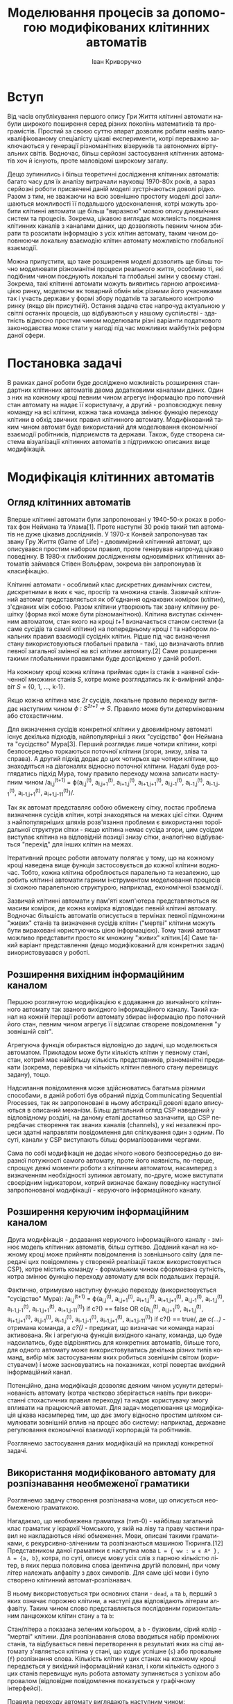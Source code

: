 #+TITLE: Моделювання процесів за допомогою модифікованих клітинних автоматів
#+LANGUAGE: uk
#+AUTHOR: Іван Криворучко

* Вступ
Від часів опублікування першого опису Гри Життя клітинні автомати набули
широкого поширення серед різних поколінь математиків та програмістів. Простий
за своєю суттю апарат дозволяє робити навіть малокваліфікованому спеціалісту
цікаві експерименти, котрі переважно заключаються у генерації різноманітних
візерунків та автономних віртуальних світів. Водночас, більш серйозні
застосування клітинних автоматів хоч й існують, проте маловідомі широкому
загалу.

Дещо зупинились і більш теоретичні дослідження клітинних автоматів: багато
часу для їх аналізу витрачали науковці 1970-80х років, а зараз серйозні роботи
присвячені даній моделі зустрічаються доволі рідко. Разом з тим, не зважаючи
на всю зовнішню простоту моделі досі залишаються можливості її подальшого
удосконалення, котрі можуть зробити клітинні автомати ще більш "виразною"
мовою опису динамічних систем та процесів. Зокрема, цікавою виглядає
можливість поєднання клітинних каналів з каналами даних, що дозволяють певним
чином збирати та розсилати інформацію з усіх клітин автомату, таким чином
доповнюючи локальну взаємодію клітин автомату можливістю глобальної взаємодії.

Можна припустити, що таке розширення моделі дозволить ще більш точно
моделювати різноманітні процеси реального життя, особливо ті, які подібним
чином поєднують локальні та глобальні зміни у своєму стані. Зокрема, такі
клітинні автомати можуть виявитись гарною апроксимацією ринку, моделючи як
товарний обмін між різними його учасниками так і участь держави у формі збору
податків та загального контролю ринку (якщо він присутній). Остання задача
стає напрочуд актуальною у світлі останніх процесів, що відбуваються у нашому
суспільстві - здатність відносно простим чином моделювати різні варіанти
податкового законодавства може стати у нагоді під час можливих майбутніх
реформ даної сфери.
* Постановка задачі
В рамках даної роботи буде досліджено можливість розширення стандартних
клітинних автоматів двома додатковими каналами даних. Один з них на кожному
кроці певним чином агрегує інформацію про поточний стан автомату на надає її
користувачу, а другий -  розповсюджує певну команду на всі клітини, кожна така
команда змінює функцію переходу клітини в обхід звичних правил клітинного
автомату. Модифікований таким чином автомат буде використаний для моделювання
економічної взаємодії робітників, підприємств та держави. Також, буде створена
система візуалізації клітинних автоматів з підтримкою описаних вище
модифікацій.
* Модифікація клітинних автоматів
** Огляд клітинних автоматів
Вперше клітинні автомати були запропоновані у 1940-50-х роках в роботах фон
Неймана та Улама[1]. Проте наступні 30 років такий тип автоматів не дуже
цікавив дослідників. У 1970-х Конвей запропонував так звану Гру Життя (Game of
Life) - двовимірний клітинний автомат, що описувався простим набором правил,
проте генерував напрочуд цікаво поведінку. В 1980-х глибоким дослідженням
одновимірних клітинних автоматів займався Стівен Вольфрам, зокрема він
запропонував їх класифікацію.

Клітинні автомати - особливий клас дискретних динамічних систем, дискретними в
яких є час, простір та множина станів. Зазвичай клітинний автомат
представляється як об'єднання однакових комірок (клітин), з'єднаних між
собою. Разом клітини утворюють так звану клітинну решітку (форма якої може
бути різноманітною). Клітина виступає скінченним автоматом, стан якого на
кроці /t+1/ визначається станом системи (а саме сусідів та самої клітини) на
попередньому кроці /t/ та набором локальних правил взаємодії сусідніх
клітин. Рідше під час визначення стану використовуються глобальні правила -
такі, що визначають вплив певної загальної змінної на всі клітини автомату.[2]
Саме розширення такими глобальними правилами буде досліджено у даній роботі.

На кожному кроці кожна клітина приймає один із станів з наявної скінченної
множини станів /S/, котре може розглядатись як /k/-вимірний алфавіт /S/ = {0,
1, ..., k-1}.

Якщо кожна клітина має /2r/ сусідів, локальне правило переходу виглядає
наступним чином /ϕ : S^{2r+1} → S/. Правило може бути детермінованим або
стохастичним.

Для визначення сусідів конкретної клітини у двовимірному автоматі існує
декілька підходів, найпопулярніші з яких "сусідство" фон Неймана та
"сусідство" Мура[3]. Перший розглядає лише чотири клітини, котрі безпосередньо
торкаються поточної клітини (згори, знизу, зліва та справа). А другий підхід
додає до цих чотирьох ще чотири клітини, що знаходяться на діагоналях відносно
поточної клітини. Надалі буде розглядатись підхід Мура, тому правило переходу
можна записати наступним чином /a_{i,j}^{(t+1)} = ϕ(a_{i,j}^{(t)},
a_{i,j+1}^{(t)}, a_{i+1,j}^{(t)}, a_{i+1,j+1}^{(t)}, a_{i,j-1}^{(t)},
a_{i-1,j}^{(t)}, a_{i-1,j-1}^{(t)}, a_{i-1,j+1}^{(t)},
a_{i+1,j-11}^{(t)})/.

Так як автомат представляє собою обмежену сітку, постає проблема визначення
сусідів клітин, котрі знаходяться на межах цієї сітки. Одним з
найпопулярніших шляхів розв'язання проблеми є використання тороїдальної
структури сітки - якщо клітина немає сусіда згори, цим сусідом виступає
клітина на відповідній позиції знизу сітки, аналогічно відбувається "перехід"
для інших клітин на межах.

Ітеративний процес роботи автомату полягає у тому, що на кожному кроці
наведена вище функція застосовується до кожної клітини водночас. Тобто, кожна
клітина оброблюється паралельно та незалежно, що робить клітинні автомати
гарним інструментом моделювання процесів зі схожою паралельною структурою,
наприклад, економічної взаємодії.

Зазвичай клітинні автомати у пам'яті комп'ютера представляються як масиви
комірок, де кожна комірка відповідає певній клітині автомату. Водночас
більшість автоматів описується в термінах певної підмножини "живих" станів та
визначення сусідів клітин ("мертві" клітини можуть бути вираховані
користуючись цією інформацією). Тому такий автомат можливо представити просто
як множину "живих" клітин.[4] Саме такий варіант представлення (дещо
модифікований для конкретних задач) використовувався у роботі.
** Розширення вихідним інформаційним каналом
Першою розглянутою модифікацією є додавання до звичайного клітинного автомату
так званого вихідного інформаційного каналу. Такий канал на кожній ітерації
роботи автомату збирає інформацію про поточний його стан, певним чином агрегує
її відсилає створене повідомлення "у зовнішній світ".

Агрегуюча функція обирається відповідно до задачі, що моделюється
автоматом. Прикладом може бути кількість клітин у певному стані, стан, котрий
має найбільшу кількість представників, різноманітні предикати (зокрема,
перевірка чи кількість клітин певного стану перевищує задану), тощо.

Надсилання повідомлення може здійснюватись багатьма різними способами, в даній
роботі був обраний підхід Communicating Sequential Processes, так як
запропоновані в ньому абстракції доволі вдало вписуються в описаний
механізм. Більш детальний огляд CSP наведений у відповідному розділі, на
даному етапі достатньо зазначити, що CSP передбачає створення так званих
каналів (channels), у які незалежні процеси здатні направляти повідомлення для
спілкування один з одним. По суті, канали у CSP виступають більш
формалізованими чергами.

Сама по собі модифікація не додає нічого нового безпосередньо до виразної
потужності самого автомату, проте його наявність, по-перше, спрощує деякі
моменти роботи з клітинним автоматом, насамперед з визначенням необхідності
зупинки автомату, по-друге, може виступати своєрідним індикатором, котрий
визначає бажану поведінку наступної запропонованої модифікації - керуючого
інформаційного каналу.
** Розширення керуючим інформаційним каналом
Друга модифікація - додавання керуючого інформаційного каналу - змінює модель
клітинних автоматів, більш суттєво. Доданий канал на кожному кроці може
прийняти повідомлення із зовнішнього світу (для передачі цих повідомлень у
створеній реалізації також використовується CSP), котре містить команду -
формальним чином сформована сутність, котра змінює функцію переходу автомату
для всіх подальших ітерацій.

Фактично, отримуємо наступну функцію переходу (використовується "сусідство"
Мура): /a_{i,j}^{(t+1)} = ϕ(a_{i,j}^{(t)},
a_{i,j+1}^{(t)}, a_{i+1,j}^{(t)}, a_{i+1,j+1}^{(t)}, a_{i,j-1}^{(t)},
a_{i-1,j}^{(t)}, a_{i-1,j-1}^{(t)}, a_{i-1,j+1}^{(t)},
a_{i+1,j-11}^{(t)}) if c?() == false OR c(a_{i,j}^{(t)},
a_{i,j+1}^{(t)}, a_{i+1,j}^{(t)}, a_{i+1,j+1}^{(t)}, a_{i,j-1}^{(t)},
a_{i-1,j}^{(t)}, a_{i-1,j-1}^{(t)}, a_{i-1,j+1}^{(t)},
a_{i+1,j-11}^{(t)}) if c?() == true/, де /c(...)/ - отримана команда, а
/c?()/ - предикат, що визначає чи команда наразі активована. Як і агрегуюча
функція вихідного каналу, команда, що буде надсилатись, буде відрізнятись для
конкретних автоматів, більше того, для одного автомату може використовуватись
декілька різних типів команд, вибір між застосуванням яких робиться зовнішнім
світом (користувачем) і може засновуватись на показниках, котрі повертає
вихідний інформаційний канал.

Потенційно, дана модифікація дозволяє деяким чином усунути детермінованість
автомату (котра частково зберігається навіть при використанні стохастичних
правил переходу) та надає користувачу змогу впливати на працюючий автомат. Для
задач моделювання ця модифікація цікава насамперед тим, що дає змогу відносно
простим шляхом симулювати зовнішній вплив на процес або систему: наприклад,
державне регулювання економічної взаємодії корпорацій та робітників.

Розглянемо застосування даних модифікацій на прикладі конкретної задачі.
** Використання модифікованого автомату для розпізнавання необмеженої граматики
Розглянемо задачу створення розпізнавача мови, що описується необмеженою
граматикою.

Нагадаємо, що необмежена граматика (тип-0) - найбільш загальний клас граматик
у ієрархії Чомського, у якій на ліву та праву частини правил не накладаються
ніякі обмеження. Мови, описані такими граматиками, є рекурсивно-злічениим та
розпізнаються машиною Тюринга.[12] Представником даної граматики є наступна
мова =L = { ww : w є А* }, A = {a, b}=, котра, по суті, описує мову усіх слів
з парною кількістю літер, в яких перша половина слова ідентична другій
половині, при чому літер належать алфавіту з двох символів. Для саме цієї мови
і було створено клітинний автомат-розпізнавач.

В ньому використовується три основних стани - =dead=, =a= та =b=, перший з
яких означає порожню клітини, а наступі два відповідають літерам
алфавіту. Таким чином слово представляється послідовним горизонтальним
ланцюжком клітин стану =a= та =b=:

[[./screenshots/parser_word.png]]

Стан/літера =а= показана зеленим кольором, а =b= - бузковим, сірий колір -
"мертві" клітини. Для розпізнавання слова вводиться набір проміжних станів, та
відбувається певні перетворення в результаті яких на сітці автомату
з'являється клітина у стані, що кодує успішне (=s=) або провальне (=f=)
розпізнання слова. Кількість клітин у цих станах на кожному кроці передається
у вихідний інформаційний канал, і коли кількість одного з цих станів перевищує
нуль робота автомату зупиняється з успіхом або провалом (відповідне
повідомлення показується у графічному інтерфейсі).

Правила переходу автомату виглядають наступним чином:

#+BEGIN_SRC clojure
(cond
 (and (dead? s) (alive-only :right letter?))    :lc
 (and (dead? s) (alive-only :left letter?))     :rc
 (and (dead? s)
      (or (alive-only :right #{:lc})
          (alive-only :left #{:rc})))           :x
 (and (= :lc s)
      (between-l-r #{:x :a :b :dead} letter?))  right
 (and (= :rc s)
      (between-l-r letter? #{:x :a :b :dead}))  left
 (and (letter? s) (between-l-r #{:lc} letter?)) :lc
 (and (letter? s) (between-l-r letter? #{:rc})) :rc
 (between-l-r #{:lc} #{:rc})                    :f
 (or (and (= :lc s) (= :rc right))
     (and (= :lc left) (= :rc s)))              :m
 (and (dead? s) (= :m top))                     :n
 (and (dead? s) (letter? top) (= :n right))     :n
 (and (dead? s) (letter? top)
      (#{:n :a :b} left))                       top
 (and (= :n s) (letter? right))                 right
 (and (letter? s) (= :n left))                  :n
 (and (letter? s) (= :x left) (= s bottom))     :x
 (and (letter? s) (= :x left)
      (letter? bottom) (not (= s bottom)))      :f
 (and (= :m s) (= :x left))                     :s
 :else                                          s)
#+END_SRC

де =s= - поточний стан клітини, =dead?= - предикат, що визначає чи є клітина
"мертвою", =alive-only= визначає, що живим є лише один сусід на певній позиції
і він має певний стан, =between-l-r= перевіряє, що клітина знаходиться між
двома клітинами у певних заданих станах, =left=, =right=, =top=, =bottom= -
стани сусідів зліва, справа, згори, знизу, а всі символи, що починаються з
=:= - позначки відповідних станів клітин.

Розглянемо основні моменти роботи автомату більш детально. Перш за все
автоматом слово розбивається на дві рівні частини, якщо ж це виконати
неможливо (кількість літер у слові непарна) з'являється клітина у стані
=f=. Для цього по одній мертвій клітині з боків слова утворюється стани =lc=
та =rc= котрі з кожним кроком міняються місцями з клітиною справа та зліва
відповідно. Коли вони стають сусідами одна одної, вони перетворюються у
середину слова (стан =m=), а межі виділяються станом =x=:

[[./screenshots/parser_middle.png]]

межі та середини слова виділені чорним кольором. Якщо автомат приходить до
ситуації, коли у певної клітини лівий та правий сусіди у станах =lc= та =rc=
відповідно, це значить, що кількість літер у слові непарна і дана клітина
переходить у стан =f=.

Далі, для порівняння частин слова на рівність використовується наступна
процедура: клітини автомату, що знаходяться безпосередньо під "літерами" слова
та його серединою переходить у стан =n=, а надалі літери правої частини слова
переміщаються на відповідні позиції новоствореного нижнього ряду та починає
рухатись вліво шляхом обміну станами з клітинами зліва, що перебувають у стані
=n=. Рух зупиняється якщо зліва "мертва" клітина, або клітина-літера:

[[./screenshots/parser_lower_row.png]]

клітини у стані =n= зображені темно-зеленим кольором. Якщо рух клітини у
нижньому ряді зупинився і при цьому вона перебуває у такому ж стані, як
клітина над нею - верхня клітина переходить у стан =x=, якщо ж стани не
співпадають - верхня клітина переходить у стан =f= (розпізнання слова
провалилось). Коли всі клітини лівої частини слова переходять у стан =x=
(тобто всі клітини нижнього ряду перебували у такому ж стані, як відповідні
ним клітини лівої половини слова), це значить, що слово розпізнано успішно, і
одна з клітин середини слова переходить у стан успіху =s=:

[[./screenshots/parser_success.png]]

"успішна" клітина виділена блакитним кольором.

За допомогою керуючого каналу автомату можливо вказати, що певна літера має
поводитись як "підстановка" (wildcard) - тобто, при перевірці на рівність дана
літера буде рівна не лише собі, а й іншій літері. Наприклад, початкове слово,
котре не мало б розпізнатись:

[[./screenshots/parser_invalid.png]]

Але якщо надіслати команду, що і =a=, і =b= розпізнаються як "підстановки",
слово буде розпізнано автоматом успішно:

[[./screenshots/result_invalid_success.png]]

Таким чином, ми впевнелись, що клітинний автомат здатний розпізнавати такий
клас мав, котрий відповідає машинам Тюринга, водночас, за допомогою
запропонованих каналів даних вдалось дещо спростити використання автомату
(визначення моменту зупинки), а також розширити його можливості додатковими
опціональними правилами поведінки за допомогою керуючого каналу. Розглянемо
використання каналів у більш складній моделі.
* Модель економічних відносин
** Опис моделі
Для перевірки дієздатності запропонованої модифікації клітинного автомату було
вирішено промоделювати економічну взаємодію покупців та клієнтів виробників на
ринку інформаційних послуг/сервісів: він характеризується схильністю покупців
до вибору товару, котрий вже є у його оточення, що ідеально вписується у
загальну схему роботи клітинного автомату, а також характеризується більш-менш
стійкою прив'язкою клієнта до обраного товару.

За основу була взята модель описана у статті "Modelling the Spatial Dimension
of Economic Systems with Cellular Automata"[2]. Сітка автомату обмежена -
містить /N/ клітин, кожна з яких представляє одного покупця, а сусіди
(використовується "сусідство" Мура, тобто кожна клітина має вісім сусідів),
відповідно, є оточенням конкретного покупця. На ринку змагаються /M/ компаній,
котрі не представлені безпосередньо на сітці автомату, натомість кожна
клітина-покупець на певній ітерації володіє товаром одної з цих компаній -
відповідно стан клітини показує, який товар вона обрала. Тобто, алфавіт станів
/S/ можна описати наступним чином /S = {0, 1, ..., M}/, де 0 відповідає
відсутності товару, а товару 1, ..., /M/ компаніям з відповідним порядковим
номером.

Всі покупці є однаковими у тому розумінні, що мають однакову функцію
корисності. Вона включає в себе три основні компоненти:

- кількість сусідів з певним товаром
- загальний відсоток ринку, "зайнятий" цим товаром
- вартість товару

При цьому куплений товар має так званий строк придатності - на кожному кроці
роботи автомату куплений товар може "зламатись" з базовою ймовірністю /d/, тим
самим перевівши автомат у стан "без товару". Для конкретної компанії базова
ймовірність зламатись може як збільшитись, так і зменшитись в залежності від
поточної середньої ціни. Реальна ймовірність "зламатись" /rd/ обчислюється
наступним чином:

/rd(k) = d * p(k)/(E_{l=1}^{M}p(l)/M)/

де /k/ - номер компанії, /p(i)/ - ціна товару i-тої компанії.

Обирають та купують товари лише ті клітини, котрі під час даної ітерації не
мають ніякого товару, тобто покупці, що вже мають певний товар, не змінюють
його, допоки він не "зламається".

Формально функцію корисності покупця з координатами /(i,j)/ для товару від
компанії /k/ можна описати наступним чином:

/U_{i,j}(k) = (b_{i,j}(k)/nn)^{a} * s(k) * pr(k)^{p}/

де /b_{i,j}(k)/ - кількість сусідів поточної клітини, що володіють товаром
від компанії /k/, /nn/ - загальна кількість сусідів (фактично, є константою,
що дорівнює восьми, бо використовується торусо-подібна сітка), /s_{k}/ -
частина ринку, що належить компанії /k/, /pr(k)/ - ціна товару компанії /k/,
/a/ та /p/ - параметри алгоритму, що відповідають за локальне "поширення"
товару та його вартість відповідно.

З даної функції корисності можна отримати і відношення переваг між різними
виробниками для конкретного покупця, яке водночас визначає з якою ймовірністю
покупець обере товар певної компанії:

/RP_{i,j}^{k} = U_{i,j}(k)/E_{l=1}^{M}U_{i,j}(l)/

Компанії отримують гроші не лише за продаж товару, але й за його використання:
тобто, на кожній ітерації компанія отримує /pr(k)*n(k)/ одиниць прибутку, де
/n(k)/ - поточна кількість клітин у стані /k/ (покупців, що користуються
товаром даної компанії). При цьому на кожного покупця компанії витрачає
фіксовану суму /eс/ (двадцять одиниць) для підтримання надання товару.

Присутня у моделі і держава. На кожній ітерації компанії додаткову сплачують
певний податок державі, а сама держава витрачає фіксовану суму /eg/ (одна
одиниця) на підтримку існування кожної клітини автомату. Період роботи
автомату розбивається на роки: параметр /T/ вказує тривалість року у ітераціях
(за замовченням один рік триває дванадцять ітерацій).

Якщо на певній ітерації капітал компанії стає менше нуля, вона оголошується
банкрутом, втрачає всіх своїх покупців (вони переходять у стан "без товар") та
надалі більше не продає товар.

Функція переходу станів клітини є доволі простою:

#+BEGIN_SRC clojure
{:state
  (cond
    (or (< (rand) (* (:depreciation env)
                     (/ current-price avg-price)))
        (bankrupt? s))
    :without-good

   (without-good? s)
   (if-let [c (weighted
               (user-preferences env global-share n-states))]
     c
     :without-good)

   :else s)}
#+END_SRC

де =(:depreciation env)= - значення параметра =d=, =(bankrupt? s)= визначає чи
є банкрутом компанія-постачальник поточного купленого товару,
=(user-preferences env global-share n-states)= знаходить ймовірності обрати
товар певної компанії даною клітиною, а =weighted= робить зважений вибір
відповідно до знайдених ймовірностей, =:without-good= позначає стан "без
товару".

Модель підтримує три основні схеми оподаткування: відсоток з чистого доходу,
відсоток з обороту та фіксована сума. Кожній із схем відповідає свій
параметер, котрий можна налаштовувати за допомогою керуючого каналу. Під
оборотом розуміється сума надходжень від покупців без віднімання витрат на
їх підтримання, а під чистим доходом - з відніманням цих витрат. Перейдемо
до більш докладного огляду використання інформаційних каналів.
** Використання керуючого та вихідного каналів
Як згадувалось раніше керуючий канал можна використовувати для зміни
параметрів алгоритму, зокрема /a/, /p/, /d/, розміри відсотку/суми податків. А
у вихідний канал на кожній ітерації автомат направляє інформацію про поточний
стан моделі, а саме поточні значення всіх параметрів, що налаштовуються
керуючим каналом, розмір витрат на утримання комірки компаніями та державою,
загальна кількість компаній, вартості товарів, капітал держави та компанії,
сумарний прибуток та чистий прибуток, отримані компаніями за поточний рік,
сумарні витрати на підтримання існування користувачів за поточний рік,
розподіл ринку між компаніями та поточна схема оподаткування, обрана кожною з
компаній. Найцікавішим є останній показник.

На початку роботи моделі кожна компанія платить як податок відсоток з обороту,
проте кожного "року" (за замовченням дванадцять ітерацій) обробник інформації
з вихідного каналу надсилає у керуючий канал команду, яка для кожної компанії,
можливо, змінює її обрану схему оподаткування. Для визначення яку саме схему
обрати на наступний рік використовується доволі наївна функція:

#+BEGIN_SRC clojure
(defn conservative-corp-tax
  [tax-rate income-tax-rate fixed-tax
   capital-incomings capital-expenditures]
  (let [tax (* tax-rate capital-incomings)
        income-tax (* income-tax-rate
                      (- capital-incomings capital-expenditures))]
    {:type :change-taxation-type
     :cmd
     (->> [[:rate tax] [:income-rate income-tax] [:fixed fixed-tax]]
          (sort-by second)
          first
          first)}))
#+END_SRC

На вхід вона приймає поточні розміри відсотку з прибутку, обороту та суми
фіксованого податку, а також сумарний прибуток та витрати за минулий рік. Для
кожного типу оподаткування підраховується сума податку, яку б треба було
заплатити за минулий рік, і з поміж отриманих значень обирається найменше, яку
і стає обраною схемою на наступний рік. У даній функції можна відмітити і
загальну структуру команди даного автомату: вона є асоціативним масивом з
двома ключами - =type= (дія, яку треба виконати) та =cmd= (інформаційне поле
специфічне для кожного типу команд). Для команди зміни схеми оподаткування
значенням інформаційного поля виступає позначка обраного типу оподаткування.

Окрім зміни схеми оподаткування кожні півроку обробник вихідного каналу для
кожної компанії надсилає команду зміни вартості товару. Функція, що визначає
ціну на наступне півріччя також є доволі простою:

#+BEGIN_SRC clojure
(defn conservative-corp-price
  [[competitor-count share capital capital-diff price]]
  (cond
   (< capital-diff 0)                        {:type :change-price
                                              :cmd (* price 1.5)}
   (and (< share (/ 1.0 competitor-count))
        (> price 100))                       {:type :change-price
                                              :cmd (/ price 3)}
   (and (< share (/ 1.0 competitor-count))
        (> price 10))                        {:type :change-price
                                              :cmd (/ price 1.5)}
   (and (< share (/ 1.0 competitor-count 2))
        (> price 100))                       {:type :change-price
                                              :cmd (/ price 4)}
   (and (< share (/ 1.0 competitor-count 2))
        (> price 10))                        {:type :change-price
                                              :cmd (/ price 2)}
   (>= share 0.33)                           {:type :change-price
                                              :cmd (* price 1.2)}
   (>= share 0.5)                            {:type :change-price
                                              :cmd (* price 1.5)}
   :else                                     {:type :change-price
                                              :cmd price}))
#+END_SRC

Функція приймає на вхід кількість конкурентів, відсоток ринку, що "належить"
компанії, розмір капіталу компанії, чистий прибуток отриманий нею за попередні
півроку та поточну ціну. Якщо за попередній період компанія зазнала збитків
або вона завоювала більше половини всього ринку, то ціна збільшується у
півтора рази, якщо завойовано третину ринку - ціна збільшується у 1.2
рази. Зменшується ціна у декількох різних ситуаціях, коли частка ринку
поточної компанії стає меншою, ніж її розмір за рівномірного розподілу між
усіма конкурентами.

Дослідимо результати моделювання за умови використання різних розмірів
податкових ставок та суми фіксованого податку.
** Експериментальне визначення оптимальної суми фіксованого податку
Зі створеною моделлю було виконано декілька експериментів для виявлення
найсприятливіших умов використання фіксованого податку, як такого, що вимагає
найменше бюрократичних операцій, а отже потенційно найменш придатний до різних
корупційних схем і, водночас, простіший у "використанні" як для платника, так
і для держави.

У всіх проведених дослідах більшість параметрів моделі було встановлена у
однакові значення, а варіювались лише податкові ставки. Фіксовані параметри
мали наступні значення:

- сітка розміром 33x33 (кількість клітин /N/ = 1156)
- вісім компаній (/M/ = 8)
- базова ймовірність "поломки" товару 3 відсотки (/d/ = 0.03)
- параметри функції корисності покупця: /a/ = 1, /p/ = -1 (тобто, враховується
  і локальна поширеність товару, і його ціна)
- один рік триває дванадцять ітерацій роботи автомату (/T/ = 12)
- початковий капітал держави тисяча одиниць капіталу, компанії починають з
  нульовим капіталом
- на підтримання існування клітини держава витрачає одну одиницю капіталу
  (/eg/ = 1), а компанія - двадцять (/ec/ = 20)
- початкова ціна товару у всіх компаній однакова і становить двадцять одиниць
  капіталу
- початкова схема оподаткування - податок на оборот для всіх компаній
- кожний експеримент тривав двісті п'ятдесят ітерацій

Також, на початку роботи моделі кожна компанія мала однакову кількість
покупців рівномірно розподілених по сітці автомату наступним чином
(світло-тілесним кольором виділені покупці без товару, інші вісім кольорів
відповідають восьми наявним компаніям):

[[./screenshots/economic_model_experiment_initial_state.png]]

Під час першого експерименту рівень податку на оборот був встановлений у п'ять
відсотків, податку на прибуток - десять відсотків, а фіксований податок
становив дві тисячі одиниць капіталу. Фінальний стан автомату виглядав
наступним чином:

[[./screenshots/economic_model_experiment_1.png]]

Результуючий капітал держави становив 2611491 одиниць капіталу, три відсотки
покупців були без товару, а показники компаній були наступні:

| № компанії | капітал | частина ринку, % | ціна | схема оподаткування |
|------------+---------+------------------+------+---------------------|
|          1 |  412949 |                8 |   29 | на прибуток         |
|          2 |  489895 |               11 |   29 | на прибуток         |
|          3 |  470440 |               13 |   44 | фіксований          |
|          4 |  476682 |               13 |   44 | на прибуток         |
|          5 |  301667 |                2 |   29 | на прибуток         |
|          6 |  339532 |                9 |   44 | фіксований          |
|          7 | 1409245 |               35 |   92 | фіксований          |
|          8 |  429412 |                1 |   29 | на прибуток         |

Як бачимо, сьома компанія завоювала більше третини ринку, а п'ята та восьма
майже зникли з нього. При цьому більшість компаній обрали податок на прибуток,
хоча й фіксований також мав деяке поширення, зокрема був обраний найбагатшою
сьомою компанією. Слід зазначити, що протягом роботи автомату в моменти
рівномірного розподілу ринку між компаніями домінував фіксований
податок. Середній капітал компанії становив 541227 одиниць капіталу, а середня
ціна товару - 42.

Для наступного експерименту рівень податку на оборот становив вісім відсотків,
податок на прибуток - двадцять відсотків, а фіксований податок - тисячу
п'ятсот одиниць капіталу. Експеримент завершився наступним станом автомату:

[[./screenshots/economic_model_experiment_2.png]]

Експеримент завершився з капіталом держави розміром 2607058 одиниць та такою
самою часткою покупців без товару, як і попередній (три відсотки). Показники
компаній були такі:

| номер компанії | капітал | частина ринку, % | ціна | схема оподаткування |
|----------------+---------+------------------+------+---------------------|
|              1 |  272234 |                9 |   29 | фіксований          |
|              2 |  514368 |               12 |   29 | фіксований          |
|              3 |  551082 |               12 |   44 | фіксований          |
|              4 |  154002 |                0 |   29 | на прибуток         |
|              5 |  808375 |               32 |   44 | фіксований          |
|              6 |  387382 |               12 |   44 | фіксований          |
|              7 |  361451 |                5 |   44 | фіксований          |
|              8 |  584177 |               11 |   44 | фіксований          |

Цього разу знову одна з компаній зайняла близько третини ринку (п'ята),
водночас, одна компанія взагалі була витіснена з ринку (четверта). Серед схем
оподаткування абсолютно домінує фіксований податок, при цьому середній капітал
компанії склав 454133 одиниць, а середня ціна товару - 39.

У порівнянні з попереднім експериментом фіксований податок став
найпоширенішим, зібрані державою кошти істотно не зменшились, а середня ціна
товару, навпаки, стала дещо меншою, водночас середні статки компаній стали не
такими великими (хоча й зменшився розрив між найбагатшою та найбіднішою
компаніями).

Зменшимо фіксований податок до п'ятисот одиниць не змінюючи при цьому
параметри інших податків. Фінальний стан автомату:

[[./screenshots/economic_model_experiment_3.png]]

Капітал держави склав 772422, а відсоток покупців без товару знову не
змінився - три відсотки. Показники ж компаній стали такі:

| номер компанії | капітал | частина ринку, % | ціна | схема оподаткування |
|----------------+---------+------------------+------+---------------------|
|              1 |  759421 |               28 |   29 | фіксований          |
|              2 |  480175 |               12 |   29 | фіксований          |
|              3 |  403934 |                0 |   66 | фіксований          |
|              4 |  327852 |                9 |   29 | фіксований          |
|              5 |  345665 |                8 |   19 | фіксований          |
|              6 |  605431 |               33 |   29 | фіксований          |
|              7 |  514635 |                0 |    9 | фіксований          |
|              8 |  489739 |                4 |   29 | фіксований          |

Цього разу дві компанії отримали приблизно по третині ринку (перша та шоста),
а дві зникли (третя та сьома), фіксований податок став єдиним, що
використовується, середній капітал досягнув 490856 одиниць, а середня ціна
товару - 27.

Таким чином, було отримано найменшу ціну товару (що добре для покупців) та
найбільший середній капітал компаній, водночас отримані державою гроші
зменшились більше, ніж в тричі. Спробуємо знайти компромісний варіант,
збільшивши фіксований податок до тисячі двохсот п'ятдесяти одиниць. Отримали
наступний фінальний вигляд автомату:

[[./screenshots/economic_model_experiment_4.png]]

Капітал держави склав 2023379, без товару залишилось два відсотки покупців. А
от фінальний стан компаній значно змінився:

| номер компанії | капітал | частина ринку, % | ціна | схема оподаткування |
|----------------+---------+------------------+------+---------------------|
|              1 |  430663 |               24 |   29 | фіксований          |
|              2 |  279634 |                0 |   56 | на оборот           |
|              3 |  879705 |               26 |   51 | фіксований          |
|              4 |  243732 |                0 |    9 | на оборот           |
|              5 |  482569 |               28 |   29 | фіксований          |
|              6 |  303563 |               16 |   20 | фіксований          |
|              7 |  394928 |                0 |   50 | фіксований          |
|              8 |  377015 |                0 |  168 | на оборот           |

Чотири компанії зникли з ринку, а інші чотири розділили ринок приблизно
порівну (одна з них мала трохи меншу частку покупців, а інші - майже
однакові). При цьому всі "живі" компанії використовували фіксований податок, а
середня ціна їх товарів сягнула 32. Середній капітал склав 423976 одиниці.

Бачимо, що результати другого експерименту є найзбалансованішими серед тих, де
фіксований податок домінує, тобто можна припустити, що розмір фіксованого
податку у тисячу п'ятсот одиниць є наближеним до оптимального для даної
моделі. Провівши нескладні підрахунки, на основі цих результатів можна
отримати одну з можливих формул для визначення фіксованого податку /ft/ для
нашої моделі:

/ft = 0.03 * N^{2} * avgPrice/

де /avgPrice/ - поточна середня вартість товару.

Проведемо ще один експеримент з динамічною зміною фіксованого податку: за
основу використаємо другий експеримент, і додамо туди ще одне правило обробки
інформації з вихідного каналу: за одну ітерацію до кінця кожного року за
наведеною формулою буде обраховуватись новий розмір фіксованого податку та
відправлятись команда у керуючий інформаційний канал про зміни цього податку
на нове значення. Отримані результати є доволі цікавими:

[[./screenshots/economic_model_experiment_5.png]]

Фінальні статки держави досягнули 1911748, а відсоток покупців без товару
повернувся до вже добре знайомого значення у три відсотки. Розмір фіксованого
податку на останній ітерації склав 968 одиниць, при цьому впродовж роботи
автомату він коливався в межах від 783 до 2450 одиниць.

| номер компанії | капітал | частина ринку, % | ціна | схема оподаткування |
|----------------+---------+------------------+------+---------------------|
|              1 |  144043 |               13 |   29 | фіксований          |
|              2 |  213365 |               15 |   29 | фіксований          |
|              3 |  114202 |                0 |    7 | на оборот           |
|              4 |  251794 |               22 |   29 | фіксований          |
|              5 |  122877 |               10 |   19 | на дохід            |
|              6 |  139140 |               12 |   19 | фіксований          |
|              7 |  166972 |               12 |   19 | на дохід            |
|              8 |  150882 |               10 |   19 | на дохід            |

Бачимо, що середній капітал компаній зменшився до 162909, а середня вартість
товару до 23, фіксований податок обрала половина компаній (слід зазначити, що
протягом роботи автомату всі компанії обирали лише фіксований податок, а інші
типи були обрані лише наприкінці заданого періоду симуляції). Але при цьому,
не враховуючи одної компанії, котра зникла з ринку, інші розділили покупців
приблизно порівну (друга та четверта "захопили" дещо більше за рахунок
"знищеної" третьої), тобто можна сказати, що залучення динамічного
фіксованого податку дозволили протримати модель у стані балансу довше, ніж
протягом попередніх експериментів.

Зрозуміло, що отримані результати є доволі синтетичним і не відображають усієї
складності реального життя, проте навіть за ними можна відстежувати певні
загальні тенденції у поведінці ринку та його реакцію на зовнішні зміни (зміну
податків). Потенційно ж, отриманий інструмент можна доволі легко зробити
більш потужним шляхом додавання додаткових зовнішніх команд (котрі здатні
гарно просимулювати втручання держави, наприклад, можливість встановлення
максимально можливої ціни товару), а також використанням більш "розумних"
клітин, котрі будуть виступати не лише покупцями, а й найманими робітниками,
що працюють на компанії. Також цікавим розширенням може бути додавання
динамічної зміни ставок й інших податків, а також опціональної здатності
уникнення компанією оплати податків з можливим отриманням штрафу на наступній
ітерації.
* Візуалізація клітинних автоматів
** React та ідея virtual DOM
React[8] - бібліотека від Facebook, створена для побудови компонованих
графічних HTML-інтерфейсів. На відміну від багатьох інших подібних рішень,
дана бібліотека цілковито відмовилась від звичних шаблонів (HTML документів
"покращених" додатковими директивами, котрі динамічно замінюються на
необхідний вміст) і натомість пропонує використовувати компоненти - фактично,
JavaScript функції, що генерують HTML-розмітку, та дотримуються певних
вимог. Кожний компонент приймає як параметри два елементи - =props= (незмінні
дані) та =state= (змінні дані).

Ключовою особливістю React є те, що бібліотека автоматично підтримує
відображення у актуальному стані - компонент перемальовується у випадку зміни
даних, що використовуються ним. На перший погляд це здається надто повільним,
проте розробники використали цікавий підхід, котрий можна назвати virtual
DOM. Під час першої ініціалізації компоненту викликається метод =render=,
котрий генерує легковісне представлення відображення, з якого створюється
рядок з HTML-розміткою та додається у тіло документу. Надалі виклики методу
=render= призводять до повторної генерації проміжного представлення, котре
порівнюється з попереднім варіантом, з порівняння знаходиться мінімальний
набір змін, котрі необхідну виконати для перетворення попереднього
відображення у поточний варіант. Перетворюються у розмітку та застосовуються
вже ці, переважно невеликі, зміни. Можна сказати, що компонент у React - це
простий скінченний автомат, котрий генерує різне відображення в залежності від
поточного стану (значення даних, що використовуються компонентом).

Обробники подій додаються до компонентів просто як HTML-властивість певного
DOM-елементу, ключем якої є ім'я події у camelCase, а значенням - функція, що
оброблюватиме подію. У React імплементована своя система обробки подій, котра
намагається забезпечувати сумісність зі специфікацією W3C в незалежності від
броузеру, що використовується. Додатково для всіх обробників значення
JS-контексту автоматично встановлюється у поточний компонент. Також,
використовується делегація подій - обробники приєднуються не безпосередньо до
відповідних DOM-елементів, а створюється один загальний обробник, котрий
приєднується до кореневого елементу і викликає необхідний користувацький
обробник в залежності від події, що відбулась.

Компоненти бібліотеки є модульними - кожен з них може бути частиною іншого
компоненту та містити компоненти у собі. Якщо компонент містить інші
компоненти, він є їх власником та відповідальний за заповнення =props= всіх
компонентів, що "належать" йому. Більш формально, компонент є власником всіх
компонентів, що створюються у його =render=-методі.

Кожен компонент обов'язково має визначити метод =render= - генерує опис одного
DOM-елементу, котрий мусить бути відображеним на сторінці. Даний метод має
бути чистим (як у понятті чиста функція) - якщо на вхід подаються однакові
параметри, результат має також бути однаковим. Водночас, React визначає доволі
детальний життєвий цикл компонентів, для модифікації обробки кожного з його
етапів достатньо додатково визначити відповідний метод під час опису
компоненту. Передбачені наступні фази:

- =getInitialState= :: викликається один раз перед додаванням компоненту у
     DOM; значення, що повертається, використовується як початкове для =state=
- =getDefaultProps= :: викликається один раз перед додаванням компоненту у
     DOM;значення, що повертається, використовується як початкове для =props=
- =componentWillMount= :: викликається один раз перед додаванням компоненту у
     DOM
- =componentDidMount= :: викликається одразу після додавання компоненту у DOM
- =componentWillReceiveProps= :: викликається під час отримання компонентом
     нових =props=, але перед генерацією нового відображення
- =shouldComponentUpdate= :: викликається перед генерацією відображення після
     отримання нових =props= або =state=; якщо метод повертає =false=,
     генерація нового відображення не буде проводитись
- =componentWillUpdate= :: викликається перед генерацією нового відображення
     після отримання нових =props= або =state=
- =componentDidUpdate= :: викликається одразу після генерації нового
     відображення після отримання нових =props= або =state=
- =componentWillUnmount= :: викликається перед тим, як компонент буде
     видалений з DOM

Для опису HTML-елементів всередині компонентів пропонується набір функцій з
простору імен =React.DOM=, кожна з яких відповідає певному HTML-тегу:
наприклад, посилання створюється наступним чином:

#+BEGIN_SRC javascript
var link = React.DOM.a({href: 'http://google.com'}, 'Google');
#+END_SRC

Також розробники створили простий трансформатор синтаксису JavaScript-файлів
JSX, котрий дозволяє створювати HTML-елементи у JavaScript-коді майже так
само, як у звичайних HTML-файлах. Наприклад, попередній приклад буде виглядати
так:

#+BEGIN_SRC javascript
/** @jsx React.DOM */

var link = <a href="http://google.com">Google</a>
#+END_SRC

Коментар на початку обов'язковий, він виконує функцію аналогічну
=pragma=-конструкціям у С++, вказуючи інтерпретатору виконати трансформацію
синтаксису перед інтерпретацією.

Для прив'язки створеного компонента до елемента на сторінці використовується
функція =React.renderComponent=, першим параметром якої є компонент, а
другим - DOM-елемент, до якого компонент має бути прив'язаним. Наведемо
приклад створення та прив'язки композитного компоненту - списку коментарів
від різних авторів[9]:

#+BEGIN_SRC javascript
/** @jsx React.DOM */

var data = [
  {author: "Pete Hunt", text: "This is one comment"},
  {author: "Jordan Walke", text: "This is *another* comment"}
];

var Comment = React.createClass({
  render: function() {
    return (
      <div className="comment">
        <h2 className="commentAuthor">
          {this.props.author}
        </h2>
        {this.props.children}
      </div>
    );
  }
});

var CommentList = React.createClass({
  render: function() {
    var commentNodes = this.props.data.map(function (comment) {
      return <Comment author={comment.author}>{comment.text}</Comment>;
    });
    return (
      <div className="commentList">
        {commentNodes}
      </div>
    );
  }
});

var CommentBox = React.createClass({
  render: function() {
    return (
      <div className="commentBox">
        <h1>Comments</h1>
        <CommentList data={this.props.data} />
      </div>
    );
  }
});

React.renderComponent(
  <CommentBox data={data} />,
  document.getElementById('content')
);
#+END_SRC

Компонент =CommentBox= є кореневим компонентом, він приймає на вхід список
коментарів та передає їх компоненту =CommentList=, котрий перетворює кожний
елемент списку у компонент =Comment= та відображає їх одним списком.

** ClojureScript та Om
Для реалізації застосування використовувалась мова програмування
ClojureScript. Вона є варіантом мови Clojure, котрий запускається не на JVM, а
компілюється у JavaScript. Хоча й ClojureScript не має всіх можливостей мови
Clojure (зокрема, багатопоточності), але підтримує базову семантику даної
мови, зокрема незмінні структури даних, "ліниві" послідовності, функції вищого
порядку, простори імен та навіть макроси. Основна відмінність між Clojure та
ClojureScript - якщо перша мова працює спільно з Java та має можливості
інтероперабельності з саме цією мовою, то друге вже використовує JavaScript у
ролі "батьківського" середовища та інтероперує з ним.

ClojureScript генерує немініфікований та необфускований JavaScript код, котрий
надалі передається на вхід Google Closure Compiler[5], котрий і оптимізує
отриманий код. Разом з компілятором до складу Google Closure входить набір
низькорівневих бібліотек для більшості буденних задач, що виникають під час
розробки JavaScript застосувань - наприклад, надсилання запитів до
сервера. ClojureScript надає до них повний доступ без необхідності їх
додаткового завантаження та додавання на сторінку.

Цікавою особливістю є те, що і компілятор ClojureScript, і компілятор Google
Closure запускається на JVM - перший компілятор написаний на Clojure, а другий
на Java. Загалом процес перетворення ClojureScript у готовий до використання
JavaScript код відбувається наступним чином[6]:

[[./cljs_compilation.png]]

Генерація HTML-відображення у застосуванні здійснюється за допомогою
бібліотеки Om[7]. Вона є обгорткою над розглянутою раніше JS-бібліотекою
React, а також додає власну модель збереження стану застосування.

Om, як і React, пропонує використовувати незалежні, але зв'язані один з одним,
компоненти, проте на відміну від React, всі дані, що передаються між
компонентами є незмінними. Завдяки цьому та особливостям реалізації
незмінності у Clojure/ClojureScript вдається досягти ще більшої швидкості
роботи, адже для визначення того, чи потрібно перемальовувати компонент
достатньо порівняти указники параметрів, а не їх вміст.

Всі дані, необхідні для генерації відображення, зберігаються у одному
кореневому контейнері, котрий змінюється за допомогою механізму
транзакцій. Зазвичай контейнером виступає звичайний асоціативний масив, що має
деревоподібну структуру (тобто, має багато вкладених асоціативних масивів),
кожна "гілка" цього масиву використовується одним з (або декількома)
компонентами, що входять до складу застосування.

Всередину компоненту передається не сам контейнер з даними, а так званий
курсор, що описує певний шлях всередину контейнеру (на концептуальному рівні
курсор схожий на таке поняття зі сфери структур даних як zipper). Фактично,
курсор обмежує область видимості даних для компонента лише необхідними йому
даними, водночас зберігає можливість оновлювати ці дані з компоненту, не
знаючи про загальну структуру контейнера з даними.

Для кожного з етапів життєвого циклу компоненту React передбачений бібліотекою
передбачений свій протокол - для того, щоб визначити особливу поведінку під
час конкретного етапу, достатньо реалізувати відповідний протокол. Кожний
Om-компонент має визначити щонайменше протокол, котрий описує render-фазу
(безпосередню генерацію HTML, протокол IRender або IRenderState). Під час
створення екземпляру компонента йому обов'язково передається курсор на певну
частину загального контейнера з даними. Дані з курсору доступні напряму під
час фази render, проте під час інших фаз до них можна звертатись лише як до
атому (один з базових елементів Clojure/ClojureScript) - попередньо потрібно
"розіменувати" (dereference) посилання, котрим, по суті, є курсор.

Для генерації HTML можна використовувати стандартне API React'у =React.DOM=
(що і було обрано для даної роботи), також існує декілька Om-специфічних
додаткових бібліотек.

Прив'язка компоненту до DOM-елементу здійснюється за допомогою функції
=om/root=, котра дещо відрізняється від варіанту React. Першим аргументом так
само приймається компонент, а от другим вже виступає контейнер з даними. Також
приймається третій параметр - асоціативний масив з додатковою конфігурацією,
зокрема DOM-елементом, до якого слід прив'язати компонент.

Наведемо Om-компоненти, що відповідають вищеописаному прикладу для React:

#+BEGIN_SRC clojure
(ns example
  (:require [om.core :as om :include-macros true]
            [om.dom :as dom :include-macros true]))

(def data (atom [{:author "Pete Hunt" :text "This is one comment"}
                 {:author "Jordan Walke" :text "This is *another* comment"}]))

(defn comment [comment owner]
  (reify
    om/IRender
    (render [this]
      (dom/div #js {:className "comment"}
        (dom/h2 #js {:className "commentAuthor"} (:author comment))
        (:text comment)))))

(defn comment-list [comments owner]
  (reify
    om/IRender
    (render [this]
      (dom/div #js {:className "commentList"}
        (om/build-all comment comments)))))

(defn comment-box [data owner]
  (reify
    om/IRender
    (dom/div #js {:className "commentBox"}
      (dom/h1 nil "Comments")
      (om/build comment-list data))))

(om/root comment-box data
  {:target (. js/document (getElementById "content"))})
#+END_SRC

Цікавою відмінністю від Om від React'у є обробники подій. Якщо в останньому
зазвичай обробник подій несе у собі безпосередню логіку, котра має виконатись
у відповідь на події, в Om часто використовують інший підхід - обробник лише
переправляє інформацію про подію в канал даних, створений за допомогою
реалізації CSP для Clojure/ClojureScript. Обробка нових повідомлень у каналі
зазвичай відбувається у "батьківському" компоненті, в якому і створюються всі
необхідні канали: їх створення відбувається під час фази =getInitialState=, а
додавання обробників повідомлень з каналів - під час
=componentWillMount=. Таким чином можливе значно спростити код
компонентів-дітей (бо вся їх логіка це просто пересилання повідомлень), і
зосередити обробку всіх подій в одному місці. Загалом, даний підхід досить
схожий на PubSub, проте й має свої особливості. Розглянемо його детальніше в
наступному розділі.
** Communicating Sequential Processes та core.async
Communicating Sequential Processes - формальна мова опису схем взаємодії у
паралельних системах, котра є представником так званих алгебр процесів
(process calculi) і базується на передачі повідомлень каналами
(channel). Вперше CSP було описано у 1978 році в роботі C. A. R. Hoare.[10]

Найяскравішими представниками підходу є мови програмування occam, Limbo, Go та
бібліотека =core.async=. Донедавна підхід рідко використовувався у практичних
задачах, але відносно часто залучався для специфікації та верифікації
паралельних аспектів складних систем, наприклад мікропроцесора INMOS T9000
Transputer. Цікавим використанням було моделювання системи управління
відмовами створеної для використання на Міжнародній Космічній станції, котре
проводилось Бременським інститутом безпечних систем та Daimler-Benz
Aerospace - за допомогою CSP дослідники довели, що їх система не містить
deadlock'ів та livelock'ів. При цьому під час процесу моделювання та аналізу
було виявлено певну кількість помилок, котрі не могли бути знайдені звичайними
тестами. Схожим чином Praxis High Integrity Systems залучило CSP для
верифікації своєї системи Certification Authority для смарт-карт - компанія
стверджує, що завдяки цьому їх рішення має набагато менший рівень відмов, ніж
пропозиції конкурентів.

В останні роки CSP починають все частіше використовувати і у повсякденних
прикладних задачах (як от, побудова асинхронних веб-застосувань, графічних
інтерфейсів), насамперед через поширення мови програмування Go, модель
паралельності якої повністю будується на даному підході.

CSP дозволяє описувати системи як набір незалежних компонент-процесів, котрі
взаємодіють один з одним лише за допомогою передачі повідомлень. Взаємодія між
процесами один з одним та з середовищем описується за допомогою спеціальних
операторів алгебри процесів. Поєднуючи декілька основних примітивів різним
чином, можливо легко описувати навіть доволі складні системи.

Існує два основних класи примітивів:

- події :: акт спілкування або взаємодії. Вважається, що вони є неподільними
           та миттєвими.
- примітивні процеси :: процеси, що описують базову поведінку, наприклад, STOP
     (процес, що нічого не передає - deadlock) та SKIP (описує успішне
     завершення роботи)

Найважливішими операторами є:

- префікс :: поєднує подію і процес, породжуючи новий процес. Наприклад, a -> P
             описує процес, що чекає на подію а, а після цього поводиться як
             процес P
- детермінований вибір :: описує процес, робота якого розвивається за двома
     різними шляхами в залежності від того, яка події надійде з
     оточення. Наприклад, якщо відбувається подія a буде виконуватись процес
     P, а якщо подія b - то процес Q
- недетермінований вибір :: схожий на попередній, але розвиток процесу не
     залежить від оточення, а чекає на те, поки відбудуться обидві події, а
     потім "самостійно" (в залежності від внутрішнього стану системи)
     визначає, яку гілку виконання обрати
- перетинання (interleave) :: описує процес, що поєднує в собі незалежну
     одночасну роботу двох інших процесів
- паралельний інтерфейс (interface parallel) :: процес, що поєднує в собі
     роботу одночасну роботу двох інших процесів, при цьому вони мусять
     синхронізуватись один з одним - вказані в операторі події можуть бути
     оброблені, лише коли обидва процеси здатні їх обробити
- сховування (hiding) :: описує процес, котрий не оброблює вказані події, які
     оброблюються базовим процесом

Хоча дана теорія доволі схожа з моделлю акторів, існує декілька
фундаментальних відмінностей у примітивах, що використовуються у даних
підходах:

- процеси в CSP анонімні, а актори мають "ідентичність";
- в CSP передача повідомлень вимагає явної "зустрічі" між відсилачем та
  отримувачем повідомлення - повідомлення не може бути надіслане допоки нема
  отримувача, здатного його прийняти. Натомість, в моделі акторів надсилання
  повідомлень є повністю асинхронним;
- CSP використовує явні канали для передачі повідомлень, а модель акторів
  передає їх іменованим отримувачам (акторам).

Як вказувалось раніше, в моєму застосуванні використовується реалізація CSP
для мови програмування Clojure/ClojureScript, а саме бібліотека
=core.async=. Вона надає можливість асинхронного програмування за допомогою
каналів. Основними задачами бібліотеки є:

- надати інструменти для незалежних потоків дій, що взаємодіють за допомогою
  подібних до черг каналів;
- підтримка "справжніх" потоків та сумісного використання потоків з пулу;
- базуватись на CSP, водночас розвиваючи її.[11]

Як було сказано раніше про CSP, головною ознакою каналів є те, що вони
блокуючі. Водночас, бібліотека надає можливість створювати буферизовані
канали, здатні приймати задану кількість повідомлень без необхідності їх
моментального отримування.

Використання бібліотеки у Clojure та ClojureScript дещо відрізняється, так як
моє застосування написане на ClojureScript, надалі зосередимось на розгляді
API саме цієї версії.

Використання бібліотеки починається з імпортування визначених у ній функцій:

#+BEGIN_SRC clojure
(require-macros '[cljs.core.async.macros :refer :all])
(require '[cljs.core.async :refer :all])
#+END_SRC

Для створення каналу використовується наступна функція:

#+BEGIN_SRC clojure
(chan)
#+END_SRC

Створений канал можливо "закрити" - він перестає приймати в себе нові
повідомлення, але ті, що вже в ньому присутні, все що доступні для
читання. Коли всі повідомлення з каналу вичерпані, він повертає nil.

#+BEGIN_SRC clojure
(close! (chan))
#+END_SRC

Так як JavaScript однопоточний, бібліотека використовує аналог легковісних
потоків для створення уявлення багатопоточної обробки повідомлень. Для цього
операції треба "огортати" код у спеціальний макрос =go=, котрий передає дії на
асинхронне виконання, повертає інший канал, в якому з'явиться результат
операцій і дозволяє програмі продовжувати своє виконання. Базовими операціями
над каналом є запис та читання повідомлень:

#+BEGIN_SRC clojure
(let [c (chan 3)]
  (go (>! c "hello")
      (<! c)))
#+END_SRC

Якщо потрібно чекати на появу повідомлення в одному з декількох каналів, можна
використовувати операцію alts!:

#+BEGIN_SRC clojure
(let [c1 (chan)
      c2 (chan)]
  (go (while true
        (let [[v ch] (alts! [c1 c2])]
          (println "Read" v "from" ch))))
  (go (>! c1 "hi"))
  (go (>! c2 "there")))
#+END_SRC
** Огляд виконаної реалізації
Застосування було виконано у формі так званого single-page application, при
чому серверна частина у нього відсутня, всі обрахунки відбуваються на
клієнтській стороні. Як зазначалось у попередніх розділах, застосування
написане на мові ClojureScript з використанням бібліотеки Om для генерації
HTML та його відображення, core.async для взаємодії компонентів застосування,
також був використаний CSS-фрейморк Bootstrap для надання стандартним
HTML-елементам більш гарного зовнішнього вигляду. Для базових функцій
клітинного автомату були написані генераційні тести за допомогою бібліотек
clojurecript.test та double-check, код візуалізації не тестувався.

Код застосування зберігається у хостингу репозиторіїв GitHub як проект з
відкритим кодом [[https://github.com/gsnewmark/beatha]], а саме скомпільоване
застосування розміщене у публічному доступі за допомогою безкоштовного сервісу
хостингу статичних сторінок GitHub Pages і доступне за посиланням
[[http://gsnewmark.github.io/beatha/]]. При кожному оновленні коду на GitHub
автоматично запускаються тести, а також компілюється весь проект та
завантажується на GitHub Pages (якщо тести закінчились успішно) за допомогою
сервісу Travis-CI. Таким чином у мережі завжди доступний не лише вихідний код,
а й найсвіжіша працююча версія застосування.

Застосування складається з двох основних екранів: головне меню та відображення
обраного клітинного автомату. Кожний з екранів є окремим Om-компонентом. При
запуску застосування спершу показується головне меню. Воно містить кнопки
запуску одного з трьох можливих клітинних автоматів:

[[./screenshots/main_menu.png]]

Перша кнопка запускає звичайний варіант Game of Life без будь-якого розширення
інформаційними каналами. Друга - розпізнавач необмеженої граматики, а третя -
модель економічних відносин. Через свою допоміжну роль, компонент виконаний не
у звичному для Om стилі, а дещо спрощений: обробники натискань на кнопки
викликають відображення наступного екрану напряму, це відображення
відбувається шляхом знищення поточного екрану з DOM-елементу та відмальовки
наступного екрану у цьому ж DOM-елементі. Розглянемо детальніше кожен з
наявних клітинних автоматів.

Екран з реалізацією Game of Life надає базові можливості взаємодії з клітинним
автоматом:

[[./screenshots/game_of_life_annotated.png]]

Згори знаходиться кнопка (1), котра дозволяє знищити поточний автомат та
повернутись у головне меню.

У правій частині екрану знаходиться показник поточної ітерації (5) та сітка
автомату (6). Вона може перебувати у двох станах - налаштування та
симуляція. У стані налаштування можливо змінювати певні глобальні параметри
сітки автомату (розглянуто далі), а натиснення на комірку призводить до зміни
її поточного стану на наступний: для Game of Life таких стани два - мертвий
(клітина сірого кольору) та живий (клітина зеленого кольору), за замовченням
всі клітини мертві. У режимі симуляції сітка вже не сприймає натиснення на
себе користувачем, а покроково змінює свій стан відповідно до правил автомату
кожні пів секунди. Для Game of Life правила наступні:

#+BEGIN_SRC clojure
(cond
  (and alive? (or (< n 2) (> n 3))) {:state :dead}
  (and alive? (or (= n 2) (= n 3))) {:state :alive}
  (and (not alive?) (= n 3))        {:state :alive}
  :else                             cell)
#+END_SRC

де =n= - кількість живих сусідів (використовується "сусідство" Мура), =cell=
поточний стан клітини, =alive?= - булевий вираз, що описує поточний стан
клітини (чи клітина жива).

У лівій частині екрану розміщується блок налаштування клітинного автомату,
котрий складається з наступних частин:

2. Кнопка запуску/зупинки роботи автомату ("Start") - якщо автомат ще не у
   режимі симуляції переводить його у цей режим, інакше - зупиняє симуляцію та
   переводить автомат у режим налаштування.
3. Блок налаштування розмірності сітки - дозволяє змінити кількість стовпчиків
   та рядків комірок сітки. У поля заноситься бажана розмірність сітки, а
   кнопка оновлює сітку відповідно до введених значень, при чому стан сітки
   скидається у початковий (всі клітини "мертві"). Доступно лише у режимі
   налаштування.
4. Блок налаштування візуального розміру сітки - дозволяє вказати скільки
   пікселів по ширині та висоті займає сітка на екрані. У поля заноситься
   бажана ширина та висота, а натиснення кнопки призводить до їх реальної
   зміни. Доступно лише у режимі налаштування.

Кожен з вищеописаних елементів є самостійним Om-компонентом, котрі об'єднані в
одному батьківському, в якому зосереджений код обробки подій та описане
взаємне розміщення компонентів-дітей. Початковий загальний стан застосування
описується наступним чином:

#+BEGIN_SRC clojure
(def app-state {:automaton {:grid {:width 10 :height 10 :cells {}}
                            :display {:width 580 :height 580}
                            :util {:started false :iteration 0}}
                :command {}})
#+END_SRC

Асоціативний масив складається з двох основних частин: =command= - містить
специфічну для задачі інформацію стосовно керуючого каналу та =automaton= -
містить безпосередньо асоціативний масив з інформацією про сам клітинний
автомат. У ньому під ключем =grid= зберігається ще один асоціативний масив,
який містить поточну розмірність сітки, а також асоціативний масив з
клітинами - ключем цього масиву є вектор з координатою клітини (наприклад, =[1
1]=), а значенням - специфічне для конкретного автомату представлення стану
клітини (для Game of Life це ={:state :alive}=), як зазначалось раніше,
клітини зі "стандартним" станом у даному масиві не зберігаються (для Game of
Life це мертві клітини). Під ключем =display= зберігається ширина та висота
сітки у пікселях, а під ключем =util= - допоміжна інформація: =started=
містить булеву змінну, котра визначає чи знаходиться автомат у режимі
симуляції, а =iteration= - номер поточної ітерації.

Батьківський компонент визначає сім core.async каналів:

- =change-grid-dimensions= :: оброблює зміну розмірності автомату,
     заповнюється повідомленнями під час натиснення на кнопку з блоку 3,
     повідомлення містить двохелементний вектор з новою логічною шириною та
     висотою сітки
- =change-display-dimensions= :: оброблює зміну візуального розміру сітки,
     заповнюється повідомленнями під час натиснення на кнопку з блоку 4,
     повідомлення містить двохелементний вектор з новою шириною та висотою
     сітки
- =cell-state-changed= :: змінює стан заданої клітини відповідно до правил
     автомату, повідомлення надсилаються з основного циклу застосування кожні
     пів секунди для кожної клітини автомату, повідомленням є двохелементний
     вектор з координатами клітини, стан якої потрібно змінити на наступний
- =started= :: змінює режим роботи автомату на симуляцію або налаштування,
               заповнюється повідомленнями під час натиснення на кнопку з
               блоку 2, повідомлення містить булеву змінну
- =reset= :: скидає параметри автомату у значення за замовченням, заповнюється
             повідомленнями обробником повідомлень для каналу
             =change-grid-dimensions= (при зміні розмірності сітки), а також
             кодом, специфічним для певних автоматів
- =output-info-channel=, =command-info-channel= :: оброблюють повідомлення з
     вихідного та керуючого інформаційних каналів відповідно, будуть
     розглянуті пізніше

Батьківський компонент розроблений таким чином, щоб візуалізувати роботу
довільного клітинного автомату, а не якогось конкретного. Для цього були
створені два протоколи, реалізувавши які опис клітинного автомату може бути
візуалізований створеним компонентом.

Перший протокол описує загальну роботу клітинну автомату.

#+BEGIN_SRC clojure
(defprotocol AutomatonSpecification
  "Describes basic interactions with particular set of cellular automata
  rules."
  (default-cell [this] "Default cell of the given automata.")
  (next-initial-state [this state]
    "Returns next possible initial state after the given one.")
  (next-grid [this grid]
    "Transforms given grid according to automata's rules."))
#+END_SRC

Функція =default-cell= повертає опис комірки за замовченням (котра, не має
зберігатись у пам'яті). =next-initial-state= здійснює перебирання початкових
станів, приймаючи на вхід певний стан, повертає наступний, що слідує за
ним. Використовується дана функція у режимі налаштування для створення
початкової конфігурації автомату. Остання функція =next-grid= є основною -
отримавши на вхід опис поточної сітки автомату, генерує її наступну ітерацію
(як згадувалось раніше, сітка описується асоціативним масивом з ключами
=width=, =height=, =cells=).

Другий протокол описує розроблену модифікацію клітинного автомату, у Game of
Life він, фактично, не використовується (містить реалізацію-заглушку).

#+BEGIN_SRC clojure
(defprotocol InformationChannelsSpecification
  "Describes interactions with information channels which augment the regular
  cellular automata:

    - command channel is a source of external commands which augment rules of
      automata;
    - output channel is filled by the automata itself with aggregate
      information about current state."
  (process-command-channel [this ic]
    "Handles messages from the command information channel.")
  (fill-output-info-channel [this oc grid]
    "Sends a message about the current automata's state."))
#+END_SRC

Перша функція, =process-command-channel= приймає на вхід core.async канал,
котрий моделює керуючий інформаційний канал та має специфічним для конкретного
автомату чином оброблювати команду, що приходять у даний канал. А друга,
=fill-output-info-channel=, приймає на вхід поточний стан сітки автомату, а
також core.async канал, що описує вихідний інформаційний канал, і має
надіслати певне повідомлення про агрегований стан сітки на цей канал.

Наступний автомат - парсер необмеженої граматики, використовує модифікацію
автомату за допомогою цих інформаційних каналів, і тому зовнішній вигляд
екрану з автоматом для нього дещо відрізняється:

[[./screenshots/parser_annotated.png]]

До попереднього варіанту відображення додаються два нові блоки:

1. Відображення повідомлень з вихідного інформаційного каналу - для парсера у
   цьому блоці з'являється повідомлення про те, чи належить задане слово
   граматиці (відповідно, буде виведено одне з повідомлень "Result: word is
   parsed" або "Result: word is not parsed"). Якщо на вихідний канал ще не
   приходило повідомлень, блок не показується. Для обробки цих повідомлень
   парсер додає у загальний стан застосування ще один ключ =result=, котрий
   містить булеву змінну, яка показує чи успішно закінчився процес
   розпізнавання.
2. Блок надсилання команд - містить засоби надсилання на керуючий
   інформаційний канал автомату команд. Для парсера у блоці розміщується
   чекбокси, що дозволяють сформувати команду (дві опції, які можна вибрати
   водночас - використовувати літеру "a" як wildcard, використовувати літеру
   "b" як wildcard), а також кнопка для надсилання сформованої команди та
   очищення автомату від попередньо надісланої команди (відміняє її
   дію). Даний блок доступний як в режимі налаштування, так і в режимі
   симуляції, завдяки чому команди можна надсилати вже під час роботи
   автомату.

Зрозуміло, що робота з інформаційними каналами для кожного автомату буде своя,
тому батьківський Om-компонент за замовченням не містить компонентів-дітей
для відображення даної взаємодії. Натомість, він приймає опціональний
параметр - реалізацію ще одного протоколу, котра визначає складові елементи
такого відображення, і інтегрує ці елементи у загальний інтерфейс. Зокрема,
використовує функції з цього протоколу для обробки повідомлень з раніше
згаданих каналів =output-info-channel= (заповнюється у головному циклі
застосування на кожному кроці роботи автомату, повідомлення відповідають
повідомленням, що надіслані у вихідний інформаційний канал),
=command-info-channel= (заповнюється компонентом, що відповідає за керуючий
інформаційний канал, повідомлення містять команди, що надсилаються у
автомат). Протокол виглядає наступним чином:

#+BEGIN_SRC clojure
(defprotocol CellularAutomatonAppCustomization
  (automaton-specific-css [this data]
    "Return additional CSS rules for given automaton that should be added
    to the page.")
  (automaton-configuration-view [this]
    "Genrates Om component that renders automaton-specific configuration
    block.")
  (automaton-command-view [this]
    "Generates Om component that renders block for sending commands to
    automaton. Please ensure the same component is returned on each call and
    the new one is generated (i. e., anonymous function).")
  (automaton-command-initial-state [this]
    "Returns the default stated for the command view.")
  (automaton-command-reset [this command-info-channel]
    "Resets any changes created by the command sent to the automata.")
  (automaton-output-handler [this data owner msg]
    "Handles messages posted by the cellular automaton.")
  (automaton-output-view [this]
    "Generates Om component that renders any changes produced by
    the handler. Please ensure the same component is returned on each call and
    the new one is generated (i. e., anonymous function).")
  (automaton-output-reset [this data owner]
    "Resets changes produced by the handler."))
#+END_SRC

Функція =automaton-specific-css= дозволяє додати на сторінку додаткові
глобальні CSS-правила, специфічні для певного автомату. Насамперед
використовується, якщо необхідно генерувати динамічні правила на основі певних
параметрів автомату. Наступна функція, =automaton-configuration-view= визначає
Om-компонент, котрий використовується для налаштування специфічних для
автомату параметрів (приклад буде наведено далі). Функція
=automaton-command-view= має повернути компонент, котрий відображає блок
надсилання команд, =automaton-command-reset= відміняє дію команди на автомат
(за замовченням викликається під час зміни розмірності автомату),
=automaton-output-handler= оброблює повідомлення, що надходять у створений
батьком канал =output-info-channel=, =automaton-output-view= повертає
компонент, котрий відображає блок візуалізації повідомлень з вихідного
інформаційного каналу, =automaton-output-reset= переводить створений минулою
функцією компонент у початковий вигляд (за замовченням викликається під час
зміни розмірності автомату).

Останній автомат - економічна модель, окрім модифікацій інтерфейсу присутніх у
попередньому автоматі, дана модель використовує додатковий блок конфігурації,
специфічної для автомату (=automaton-configuration-view= з щойно розглянутого
протоколу):

[[./screenshots/economic_model_annotated.png]]

Надається можливість задати наступні додаткові параметри автомату:

- кількість компаній :: скільки компаній приймають участь у ринковій боротьбі
- тривалість "року" :: зі скількох ітерацій роботи автомату складається
     економічний "рік"
- кількість виконаних ітерацій :: як довго модель має працювати до зупинки

Кожна клітина автомату відповідає покупцю, а її стан показує товар якої
компанії придбаний даним користувачем. Так як кількість компаній є параметром,
то й кількість станів клітини не є відомою наперед - через це даний автомат
використовує генерацію додаткових CSS-стилів (=automaton-specific-css=):
перед запуском моделі для кожного стану підбирається унікальний колір, котрий
описується у окремому CSS-правилі.

Блок надсилання команд даного автомату є більш складним, ніж у
розпізнавача мови:

[[./screenshots/economic_model_command.png]]

Він дозволяє редагувати широкий набір параметрів алгоритму, а
саме розмір відсоткових ставок на оборот та прибуток, величину фіксованого
податку, ймовірність відмови від поточного товару, а також параметри функції
корисності покупця (=a= - внесок локальних вподобань та =p= - внесок ціни
товару).

Більш цікавим є і блок відображення даних з вихідного інформаційного каналу:

[[./screenshots/economic_model_output.png]]

На ньому можна в реальному часі бачити детальну інформацію про стан
автомату: рівень грошових запасів уряду та компаній, поточний розподіл ринку у
відсотках, ціни на товар від різних компаній, обрану кожною компанією схему
оподаткування, а також поточні усіх значення параметрів, що надсилаються
командою. Цікавою особливістю є те, що для легшої візуальної ідентифікації всі
показники певної компанії додатково виділяються таким самим кольором, що і
відповідний стан клітини автомату.

Обраний для створення графічного інтерфейсу інструмент хоч і є доволі молодим
та малопоширеним виявився надзвичайно зручним у використанні та
підтримці. Завдяки обраній у Om моделі збереження та поширення даних особливих
проблем не викликає створення універсальних компонентів, що з легкістю можуть
бути використані для побудови подібних, проте все-таки різних інтерфейсів, а
водночас і залишає можливість налаштування елементів під конкретний випадок
(створення, умовно кажучи, компонентів вищого порядку). Зокрема, у створеній
програмі інтерфейс усіх трьох автоматів базується на єдиному базовому
компоненті котрий, за необхідності, розширяється додатковими
підкомпонентами.

У процесі розробки деякі елементи інтерфейсу частково переписувались декілька
разів: завдяки явній ставці на повну незалежність компонентів один від одного
та їх спілкування за допомогою каналів core.async навіть відсутність статичної
типізації та зміна вигляду вихідного коду, що безпосередньо потрапляє на
сторінку, унаслідок компіляції Google Closure не склали значних перепон для
безболісної зміни частин загальної системи. Загалом, використання Om та React,
а також core.async виявилось незвичним, але продуктивним, підходом до
створення веб-інтерфейсів.
* Висновки
В рамках даної магістерської роботи я дослідив розширення клітинних автоматів
двома додатковими інформаційними каналами, котрі роблять автомат більш
придатним для моделювання нетривіальних систем.

Як практичну частину було створено розпізнавач необмеженої формальної мови, а
також модель економічної взаємодії компаній, держави та покупців на ринку
високотехнологічних послуг.

Для візуалізації створених автоматів я ознайомився з новітньою бібліотекою
створення веб-інтерфейсів користувача від Facebook React та її
ClojureScript-обгорткою Om. Був розглянутий і засіб асинхронного програмування
на основі CSP core.async. Використовуючи перелічені технології було створено
single-page веб-застосування здатне відображати роботу довільного клітинного
автомату прямокутної форми. Додатково застосування надає можливість
налаштовувати відображення інформації з вихідного інформаційного каналу,
зв'язаного з автоматом, та блоку надсилання команд на керуючий інформаційний
канал даного автомату.
* Список літератури
1. Клеточные автоматы. Реализация и эксперименты - Лев Наумов, Анатолий Шалыто
2. Modelling the Spatial Dimension of Economic Systems with Cellular
   Automata - Max Keilbach
3. https://en.wikipedia.org/wiki/Cellular_automaton
4. Clojure Programming - Chas Emerick, Brian Carper, Christophe Gran
5. https://developers.google.com/closure/
6. ClojureScript Up and Running - Stuart Sierra, Luke VanderHart
7. https://github.com/swannodette/om
8. http://facebook.github.io/react/blog/2013/06/05/why-react.html
9. http://facebook.github.io/react/docs/interactivity-and-dynamic-uis.html
10. https://en.wikipedia.org/wiki/Communicating_sequential_processes
11. http://clojure.com/blog/2013/06/28/clojure-core-async-channels.html
12. http://en.wikipedia.org/wiki/Unrestricted_grammar
